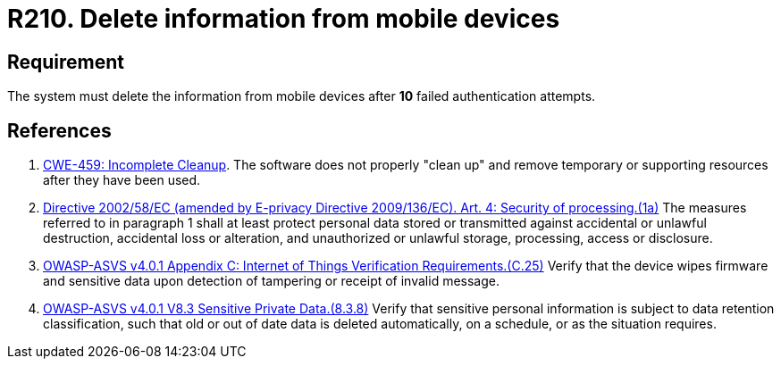 :slug: products/rules/list/210/
:category: devices
:description: This requirement states that information from mobile devices must be deleted after 10 failed attempts in the authentication process.
:keywords: Mobile Device, Attempts, Password, Information, Delete, Failed, ASVS, CWE, Rules, Ethical Hacking, Pentesting
:rules: yes

= R210. Delete information from mobile devices

== Requirement

The system must delete the information from mobile devices
after *10* failed authentication attempts.

== References

. [[r1]] link:https://cwe.mitre.org/data/definitions/459.html[CWE-459: Incomplete Cleanup].
The software does not properly "clean up" and remove temporary or supporting
resources after they have been used.

. [[r2]] link:https://eur-lex.europa.eu/legal-content/EN/TXT/PDF/?uri=CELEX:02002L0058-20091219[Directive 2002/58/EC (amended by E-privacy Directive 2009/136/EC).
Art. 4: Security of processing.(1a)]
The measures referred to in paragraph 1 shall at least protect personal data
stored or transmitted against accidental or unlawful destruction,
accidental loss or alteration,
and unauthorized or unlawful storage, processing, access or disclosure.

. [[r3]] link:https://owasp.org/www-project-application-security-verification-standard/[OWASP-ASVS v4.0.1
Appendix C: Internet of Things Verification Requirements.(C.25)]
Verify that the device wipes firmware and sensitive data upon detection of
tampering or receipt of invalid message.

. [[r4]] link:https://owasp.org/www-project-application-security-verification-standard/[OWASP-ASVS v4.0.1
V8.3 Sensitive Private Data.(8.3.8)]
Verify that sensitive personal information is subject to data retention
classification,
such that old or out of date data is deleted automatically, on a schedule,
or as the situation requires.

